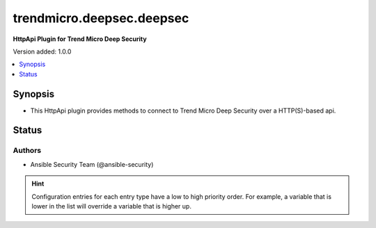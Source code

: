 .. _trendmicro.deepsec.deepsec_httpapi:


**************************
trendmicro.deepsec.deepsec
**************************

**HttpApi Plugin for Trend Micro Deep Security**


Version added: 1.0.0

.. contents::
   :local:
   :depth: 1


Synopsis
--------
- This HttpApi plugin provides methods to connect to Trend Micro Deep Security over a HTTP(S)-based api.











Status
------


Authors
~~~~~~~

- Ansible Security Team (@ansible-security)


.. hint::
    Configuration entries for each entry type have a low to high priority order. For example, a variable that is lower in the list will override a variable that is higher up.
